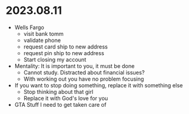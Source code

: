 * 2023.08.11

+ Wells Fargo
  + visit bank tomm
  + validate phone
  + request card ship to new address
  + request pin ship to new address
  + Start closing my account
  
+ Mentality: It is important to you, it must be done
  + Cannot study. Distracted about financial issues?
  + With working out you have no problem focusing
  
+ If you want to stop doing something, replace it with something else
  + Stop thinking about that girl
  + Replace it with God's love for you
  
+ GTA Stuff I need to get taken care of
